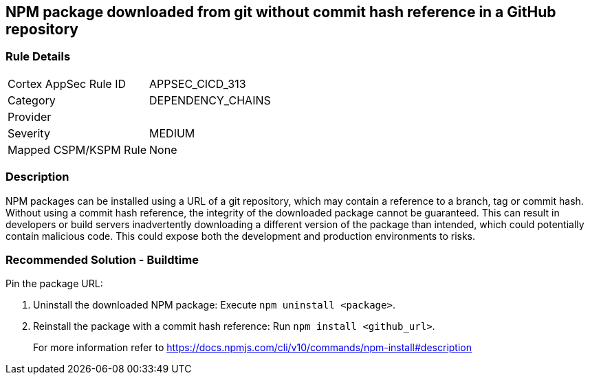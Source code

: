 == NPM package downloaded from git without commit hash reference in a GitHub repository

=== Rule Details

[cols="1,3"]
|===
|Cortex AppSec Rule ID |APPSEC_CICD_313
|Category |DEPENDENCY_CHAINS
|Provider |
|Severity |MEDIUM
|Mapped CSPM/KSPM Rule |None
|===


=== Description

NPM packages can be installed using a URL of a git repository, which may contain a reference to a branch, tag or commit hash. Without using a commit hash reference, the integrity of the downloaded package cannot be guaranteed. This can result in developers or build servers inadvertently downloading a different version of the package than intended, which could potentially contain malicious code. This could expose both the development and production environments to risks.

=== Recommended Solution - Buildtime

Pin the package URL:

. Uninstall the downloaded NPM package: Execute `npm uninstall <package>`.
. Reinstall the package with a commit hash reference: Run `npm install <github_url>`.
+
For more information refer to https://docs.npmjs.com/cli/v10/commands/npm-install#description
